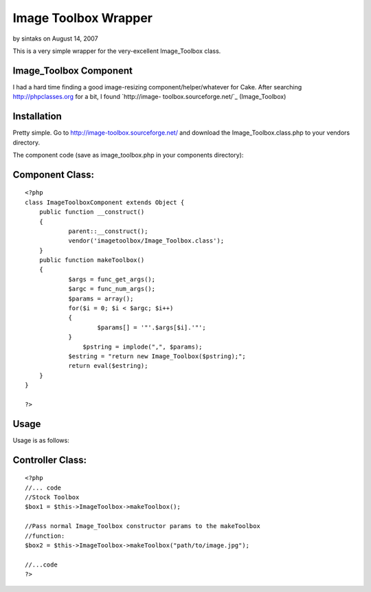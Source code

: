 Image Toolbox Wrapper
=====================

by sintaks on August 14, 2007

This is a very simple wrapper for the very-excellent Image_Toolbox
class.


Image_Toolbox Component
```````````````````````

I had a hard time finding a good image-resizing
component/helper/whatever for Cake. After searching
`http://phpclasses.org`_ for a bit, I found `http://image-
toolbox.sourceforge.net/`_ (Image_Toolbox)


Installation
````````````
Pretty simple. Go to `http://image-toolbox.sourceforge.net/`_ and
download the Image_Toolbox.class.php to your vendors directory.

The component code (save as image_toolbox.php in your components
directory):


Component Class:
````````````````

::

    <?php 
    class ImageToolboxComponent extends Object {
    	public function __construct()
    	{
    		parent::__construct();	
    		vendor('imagetoolbox/Image_Toolbox.class');
    	}
    	public function makeToolbox()
    	{
    		$args = func_get_args();
    		$argc = func_num_args();
    		$params = array();
    		for($i = 0; $i < $argc; $i++)
    		{
    			$params[] = '"'.$args[$i].'"';
    		}
                    $pstring = implode(",", $params);
    		$estring = "return new Image_Toolbox($pstring);";
    		return eval($estring);
    	}
    }
    
    ?>



Usage
`````

Usage is as follows:


Controller Class:
`````````````````

::

    <?php 
    //... code
    //Stock Toolbox
    $box1 = $this->ImageToolbox->makeToolbox();
    
    //Pass normal Image_Toolbox constructor params to the makeToolbox
    //function:
    $box2 = $this->ImageToolbox->makeToolbox("path/to/image.jpg");
    
    //...code
    ?>



.. _http://phpclasses.org: http://phpclasses.org/
.. _http://image-toolbox.sourceforge.net/: http://image-toolbox.sourceforge.net/
.. meta::
    :title: Image Toolbox Wrapper
    :description: CakePHP Article related to image,resize,image_toolbox,resizing,image manipulation,Components
    :keywords: image,resize,image_toolbox,resizing,image manipulation,Components
    :copyright: Copyright 2007 sintaks
    :category: components

